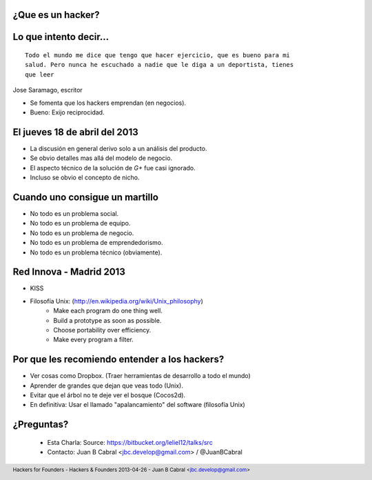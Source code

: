 ﻿.. image:: img/portada.png
   :align: center
   :scale: 11 %

¿Que es un hacker?
------------------

.. image:: img/hacker.png
   :align: center
   :scale: 100 %


Lo que intento decir...
-----------------------

::

    Todo el mundo me dice que tengo que hacer ejercicio, que es bueno para mi
    salud. Pero nunca he escuchado a nadie que le diga a un deportista, tienes
    que leer

Jose Saramago, escritor

.. image:: img/saramago.png
   :align: right
   :scale: 70 %

- Se fomenta que los hackers emprendan (en negocios).
- Bueno: Exijo reciprocidad.


El jueves 18 de abril del 2013
------------------------------

.. image:: img/robertowall.png
   :align: center
   :scale: 400 %

- La discusión en general derivo solo a un análisis del producto.
- Se obvio detalles mas allá del modelo de negocio.
- El aspecto técnico de la solución de *G+* fue casi ignorado.
- Incluso se obvio el concepto de nicho.


Cuando uno consigue un martillo
-------------------------------

- No todo es un problema social.
- No todo es un problema de equipo.
- No todo es un problema de negocio.
- No todo es un problema de emprendedorismo.
- No todo es un problema técnico (obviamente).

.. image:: img/hammer.png
    :align: right
    :scale: 25 %


Red Innova - Madrid 2013
------------------------

.. image:: img/rinova.png
    :align: center
    :scale: 20 %

- KISS
- Filosofía Unix: (http://en.wikipedia.org/wiki/Unix_philosophy)
    - Make each program do one thing well.
    - Build a prototype as soon as possible.
    - Choose portability over efficiency.
    - Make every program a filter.


Por que les recomiendo entender a los hackers?
----------------------------------------------

- Ver cosas como Dropbox. (Traer herramientas de desarrollo a todo el mundo)
- Aprender de grandes que dejan que veas todo (Unix).
- Evitar que el árbol no te deje ver el bosque (Cocos2d).
- En definitiva: Usar el llamado "apalancamiento" del software (filosofía Unix)

.. image:: img/leverage.png
    :align: center
    :scale: 35 %


¿Preguntas?
-----------

    - Esta Charla:
      Source: https://bitbucket.org/leliel12/talks/src
    - Contacto:
      Juan B Cabral <`jbc.develop@gmail.com <mailto:jbc.develop@gmail.com>`_> / @JuanBCabral

.. image:: img/ko.png
    :align: center
    :scale: 70 %


.. footer::
    Hackers for Founders - Hackers & Founders 2013-04-26
    -
    Juan B Cabral <`jbc.develop@gmail.com <mailto:jbc.develop@gmail.com>`_>


